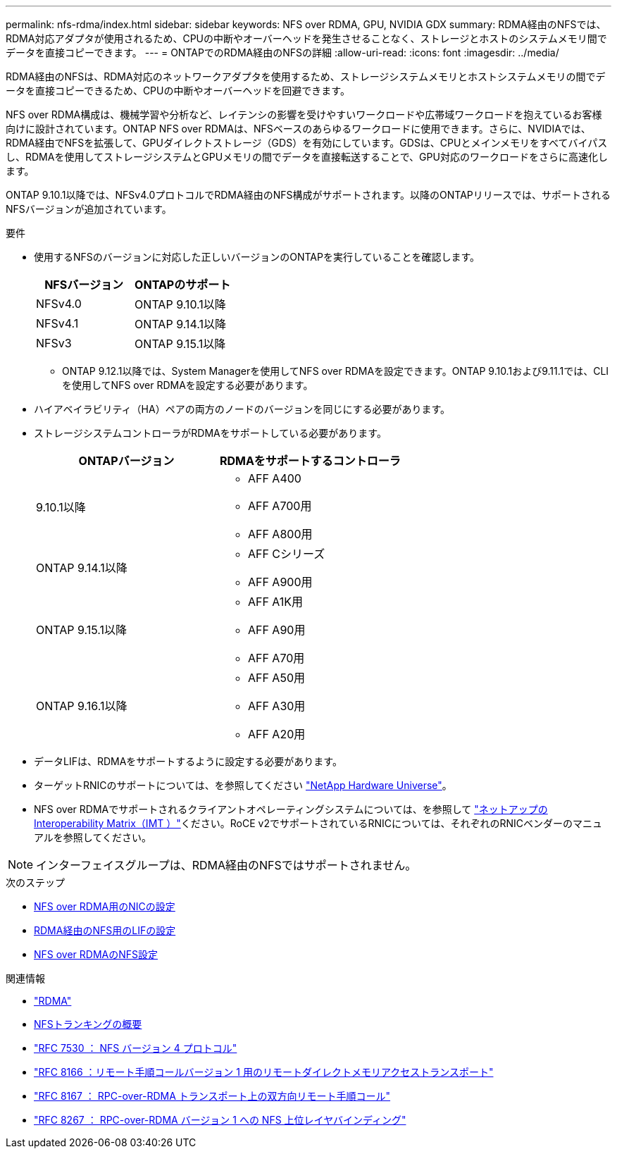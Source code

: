 ---
permalink: nfs-rdma/index.html 
sidebar: sidebar 
keywords: NFS over RDMA, GPU, NVIDIA GDX 
summary: RDMA経由のNFSでは、RDMA対応アダプタが使用されるため、CPUの中断やオーバーヘッドを発生させることなく、ストレージとホストのシステムメモリ間でデータを直接コピーできます。 
---
= ONTAPでのRDMA経由のNFSの詳細
:allow-uri-read: 
:icons: font
:imagesdir: ../media/


[role="lead"]
RDMA経由のNFSは、RDMA対応のネットワークアダプタを使用するため、ストレージシステムメモリとホストシステムメモリの間でデータを直接コピーできるため、CPUの中断やオーバーヘッドを回避できます。

NFS over RDMA構成は、機械学習や分析など、レイテンシの影響を受けやすいワークロードや広帯域ワークロードを抱えているお客様向けに設計されています。ONTAP NFS over RDMAは、NFSベースのあらゆるワークロードに使用できます。さらに、NVIDIAでは、RDMA経由でNFSを拡張して、GPUダイレクトストレージ（GDS）を有効にしています。GDSは、CPUとメインメモリをすべてバイパスし、RDMAを使用してストレージシステムとGPUメモリの間でデータを直接転送することで、GPU対応のワークロードをさらに高速化します。

ONTAP 9.10.1以降では、NFSv4.0プロトコルでRDMA経由のNFS構成がサポートされます。以降のONTAPリリースでは、サポートされるNFSバージョンが追加されています。

.要件
* 使用するNFSのバージョンに対応した正しいバージョンのONTAPを実行していることを確認します。
+
[cols="2"]
|===
| NFSバージョン | ONTAPのサポート 


| NFSv4.0 | ONTAP 9.10.1以降 


| NFSv4.1 | ONTAP 9.14.1以降 


| NFSv3 | ONTAP 9.15.1以降 
|===
+
** ONTAP 9.12.1以降では、System Managerを使用してNFS over RDMAを設定できます。ONTAP 9.10.1および9.11.1では、CLIを使用してNFS over RDMAを設定する必要があります。


* ハイアベイラビリティ（HA）ペアの両方のノードのバージョンを同じにする必要があります。
* ストレージシステムコントローラがRDMAをサポートしている必要があります。
+
[cols="2"]
|===
| ONTAPバージョン | RDMAをサポートするコントローラ 


| 9.10.1以降  a| 
** AFF A400
** AFF A700用
** AFF A800用




| ONTAP 9.14.1以降  a| 
** AFF Cシリーズ
** AFF A900用




| ONTAP 9.15.1以降  a| 
** AFF A1K用
** AFF A90用
** AFF A70用




| ONTAP 9.16.1以降  a| 
** AFF A50用
** AFF A30用
** AFF A20用


|===
* データLIFは、RDMAをサポートするように設定する必要があります。
* ターゲットRNICのサポートについては、を参照してください https://hwu.netapp.com/["NetApp Hardware Universe"^]。
* NFS over RDMAでサポートされるクライアントオペレーティングシステムについては、を参照して https://imt.netapp.com/matrix/["ネットアップのInteroperability Matrix（IMT ）"^]ください。RoCE v2でサポートされているRNICについては、それぞれのRNICベンダーのマニュアルを参照してください。



NOTE: インターフェイスグループは、RDMA経由のNFSではサポートされません。

.次のステップ
* xref:./configure-nics-task.adoc[NFS over RDMA用のNICの設定]
* xref:./configure-lifs-task.adoc[RDMA経由のNFS用のLIFの設定]
* xref:./configure-nfs-task.adoc[NFS over RDMAのNFS設定]


.関連情報
* link:../concepts/rdma-concept.html["RDMA"]
* xref:../nfs-trunking/index.html[NFSトランキングの概要]
* https://datatracker.ietf.org/doc/html/rfc7530["RFC 7530 ： NFS バージョン 4 プロトコル"^]
* https://datatracker.ietf.org/doc/html/rfc8166["RFC 8166 ：リモート手順コールバージョン 1 用のリモートダイレクトメモリアクセストランスポート"^]
* https://datatracker.ietf.org/doc/html/rfc8167["RFC 8167 ： RPC-over-RDMA トランスポート上の双方向リモート手順コール"^]
* https://datatracker.ietf.org/doc/html/rfc8267["RFC 8267 ： RPC-over-RDMA バージョン 1 への NFS 上位レイヤバインディング"^]


